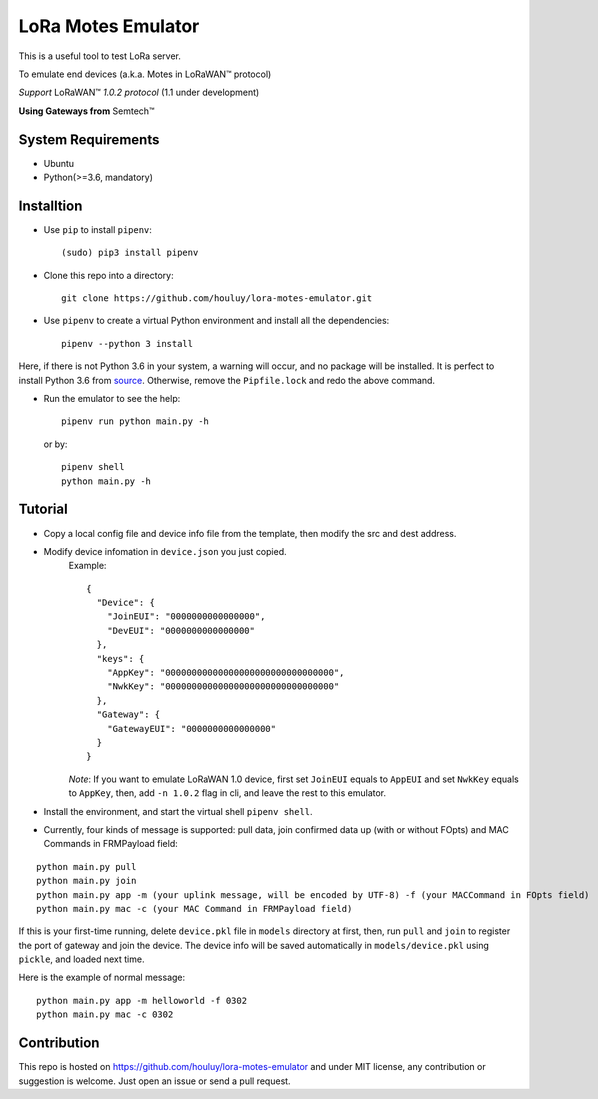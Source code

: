 LoRa Motes Emulator
===================

|version|
|python| 
|license|

This is a useful tool to test LoRa server.

To emulate end devices (a.k.a. Motes in |LoRaWAN(TM)| protocol)

*Support* |LoRaWAN(TM)| *1.0.2 protocol* (1.1 under development)

**Using Gateways from** |Semtech(TM)|

.. |LoRaWAN(TM)| unicode:: LoRaWAN U+2122
.. |Semtech(TM)| unicode:: Semtech U+2122


System Requirements
-------------------

- Ubuntu
- Python(>=3.6, mandatory)

Installtion
-------------------

- Use ``pip`` to install ``pipenv``::

  (sudo) pip3 install pipenv

- Clone this repo into a directory::

    git clone https://github.com/houluy/lora-motes-emulator.git

- Use ``pipenv`` to create a virtual Python environment and install all the dependencies::

    pipenv --python 3 install
  
Here, if there is not Python 3.6 in your system, a warning will occur, and no package will be installed. It is perfect to install Python 3.6 from `source <https://www.python.org/downloads/release/python-362/>`_. Otherwise, remove the ``Pipfile.lock`` and redo the above command.

- Run the emulator to see the help::

    pipenv run python main.py -h

  or by::

    pipenv shell
    python main.py -h

Tutorial
--------

- Copy a local config file and device info file from the template, then modify the src and dest address.
- Modify device infomation in ``device.json`` you just copied.
    Example: ::

        {
          "Device": {
            "JoinEUI": "0000000000000000",
            "DevEUI": "0000000000000000"
          },
          "keys": {
            "AppKey": "00000000000000000000000000000000",
            "NwkKey": "00000000000000000000000000000000"
          },
          "Gateway": {
            "GatewayEUI": "0000000000000000"
          }
        }
    `Note`: If you want to emulate LoRaWAN 1.0 device, first set ``JoinEUI`` equals to ``AppEUI`` and set ``NwkKey`` equals to ``AppKey``, then, add ``-n 1.0.2`` flag in cli, and leave the rest to this emulator.

- Install the environment, and start the virtual shell ``pipenv shell``.
- Currently, four kinds of message is supported: pull data, join confirmed data up (with or without FOpts) and MAC Commands in FRMPayload field:

::  

    python main.py pull
    python main.py join
    python main.py app -m (your uplink message, will be encoded by UTF-8) -f (your MACCommand in FOpts field)
    python main.py mac -c (your MAC Command in FRMPayload field)

If this is your first-time running, delete ``device.pkl`` file in ``models`` directory at first, then, run ``pull`` and ``join`` to register the port of gateway and join the device. The device info will be saved automatically in ``models/device.pkl`` using ``pickle``, and loaded next time.

Here is the example of normal message:

::  

    python main.py app -m helloworld -f 0302
    python main.py mac -c 0302

Contribution
------------

This repo is hosted on https://github.com/houluy/lora-motes-emulator and under MIT license, any contribution or suggestion is welcome. Just open an issue or send a pull request.


.. |version| image:: https://img.shields.io/badge/LoRaWAN-1.1-orange.svg?style=plastic
.. |python| image:: https://img.shields.io/badge/Python-3.6%2C3.7-blue.svg?style=plastic&logo=python
.. |license| image:: https://img.shields.io/badge/License-MIT-red.svg?style=plastic
